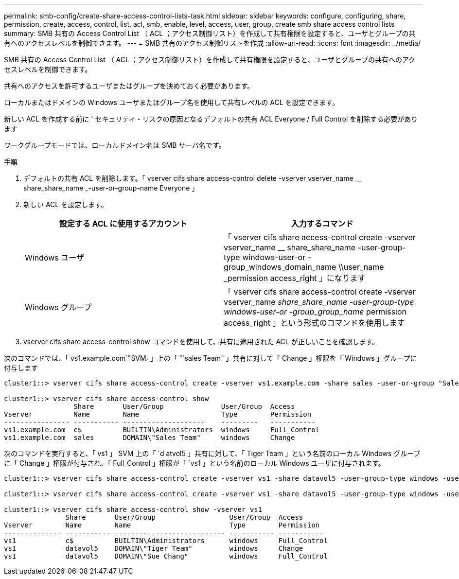 ---
permalink: smb-config/create-share-access-control-lists-task.html 
sidebar: sidebar 
keywords: configure, configuring, share, permission, create, access, control, list, acl, smb, enable, level, access, user, group, create smb share access control lists 
summary: SMB 共有の Access Control List （ ACL ；アクセス制御リスト）を作成して共有権限を設定すると、ユーザとグループの共有へのアクセスレベルを制御できます。 
---
= SMB 共有のアクセス制御リストを作成
:allow-uri-read: 
:icons: font
:imagesdir: ../media/


[role="lead"]
SMB 共有の Access Control List （ ACL ；アクセス制御リスト）を作成して共有権限を設定すると、ユーザとグループの共有へのアクセスレベルを制御できます。

共有へのアクセスを許可するユーザまたはグループを決めておく必要があります。

ローカルまたはドメインの Windows ユーザまたはグループ名を使用して共有レベルの ACL を設定できます。

新しい ACL を作成する前に ' セキュリティ・リスクの原因となるデフォルトの共有 ACL Everyone / Full Control を削除する必要があります

ワークグループモードでは、ローカルドメイン名は SMB サーバ名です。

.手順
. デフォルトの共有 ACL を削除します。「 vserver cifs share access-control delete -vserver vserver_name __ share_share_name _-user-or-group-name Everyone 」
. 新しい ACL を設定します。
+
|===
| 設定する ACL に使用するアカウント | 入力するコマンド 


 a| 
Windows ユーザ
 a| 
「 vserver cifs share access-control create -vserver vserver_name __ share_share_name -user-group-type windows-user-or -group_windows_domain_name \\user_name _permission access_right 」になります



 a| 
Windows グループ
 a| 
「 vserver cifs share access-control create -vserver vserver_name __ share_share_name -user-group-type windows-user-or -group_group_name __ permission access_right 」という形式のコマンドを使用します

|===
. vserver cifs share access-control show コマンドを使用して、共有に適用された ACL が正しいことを確認します。


次のコマンドでは、「 vs1.example.com`"SVM: 」上の「 "`sales Team" 」共有に対して「 Change 」権限を「 Windows 」グループに付与します

[listing]
----
cluster1::> vserver cifs share access-control create -vserver vs1.example.com -share sales -user-or-group "Sales Team" -permission Change

cluster1::> vserver cifs share access-control show
                 Share       User/Group              User/Group  Access
Vserver          Name        Name                    Type        Permission
---------------- ----------- --------------------    ---------   -----------
vs1.example.com  c$          BUILTIN\Administrators  windows     Full_Control
vs1.example.com  sales       DOMAIN\"Sales Team"     windows     Change
----
次のコマンドを実行すると、「 vs1 」 SVM 上の「 `d atvol5 」共有に対して、「 Tiger Team 」という名前のローカル Windows グループに「 Change 」権限が付与され、「 Full_Control 」権限が「 `vs1 」という名前のローカル Windows ユーザに付与されます。

[listing]
----
cluster1::> vserver cifs share access-control create -vserver vs1 -share datavol5 -user-group-type windows -user-or-group "Tiger Team" -permission Change

cluster1::> vserver cifs share access-control create -vserver vs1 -share datavol5 -user-group-type windows -user-or-group "Sue Chang" -permission Full_Control

cluster1::> vserver cifs share access-control show -vserver vs1
               Share       User/Group                  User/Group  Access
Vserver        Name        Name                        Type        Permission
-------------- ----------- --------------------------- ----------- -----------
vs1            c$          BUILTIN\Administrators      windows     Full_Control
vs1            datavol5    DOMAIN\"Tiger Team"         windows     Change
vs1            datavol5    DOMAIN\"Sue Chang"          windows     Full_Control
----